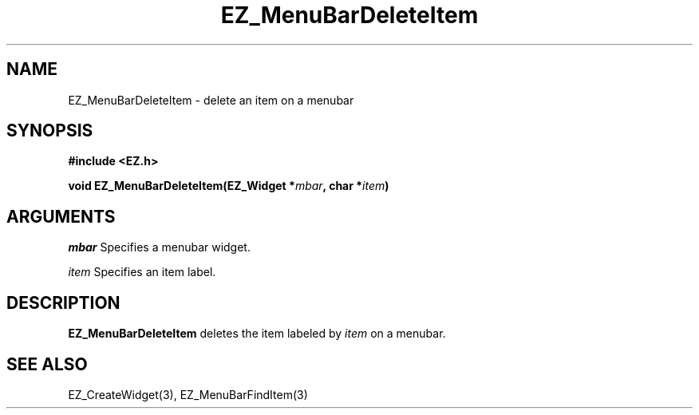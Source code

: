 '\"
'\" Copyright (c) 1997 Maorong Zou
'\" 
.TH EZ_MenuBarDeleteItem 3 "" EZWGL "EZWGL Functions"
.BS
.SH NAME
EZ_MenuBarDeleteItem  \- delete an item on a menubar


.SH SYNOPSIS
.nf
.B #include <EZ.h>
.sp
.BI "void  EZ_MenuBarDeleteItem(EZ_Widget *" mbar ", char *" item )

.SH ARGUMENTS
\fImbar\fR  Specifies a menubar widget.
.sp
\fIitem\fR  Specifies an item label.
.sp

.SH DESCRIPTION
.PP
\fBEZ_MenuBarDeleteItem\fR  deletes the item labeled
by \fIitem\fR on a menubar. 

.PP

.SH "SEE ALSO"
EZ_CreateWidget(3), EZ_MenuBarFindItem(3)
.br




